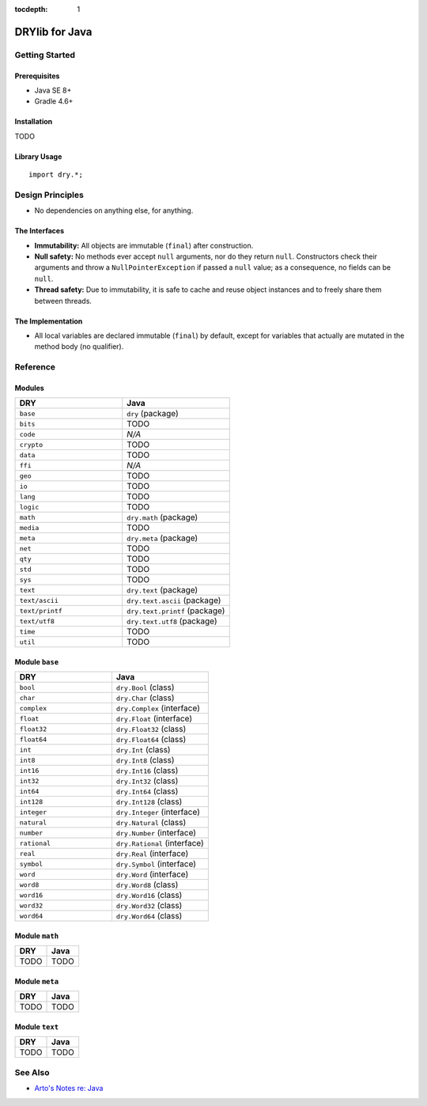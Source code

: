 :tocdepth: 1

.. index:: pair: Java; language
.. highlight:: java

***************
DRYlib for Java
***************

.. only:: html

   .. contents::
      :local:
      :backlinks: entry
      :depth: 2

Getting Started
===============

Prerequisites
-------------

- Java SE 8+

- Gradle 4.6+

Installation
------------

TODO

Library Usage
-------------

::

   import dry.*;

Design Principles
=================

- No dependencies on anything else, for anything.

The Interfaces
--------------

- **Immutability:**
  All objects are immutable (``final``) after construction.

- **Null safety:**
  No methods ever accept ``null`` arguments, nor do they return ``null``.
  Constructors check their arguments and throw a ``NullPointerException`` if
  passed a ``null`` value; as a consequence, no fields can be ``null``.

- **Thread safety:**
  Due to immutability, it is safe to cache and reuse object instances and to
  freely share them between threads.

The Implementation
------------------

- All local variables are declared immutable (``final``) by default, except
  for variables that actually are mutated in the method body (no qualifier).

Reference
=========

Modules
-------

.. table::
   :widths: 50 50

   ====================================== ======================================
   DRY                                    Java
   ====================================== ======================================
   ``base``                               ``dry`` (package)
   ``bits``                               TODO
   ``code``                               *N/A*
   ``crypto``                             TODO
   ``data``                               TODO
   ``ffi``                                *N/A*
   ``geo``                                TODO
   ``io``                                 TODO
   ``lang``                               TODO
   ``logic``                              TODO
   ``math``                               ``dry.math`` (package)
   ``media``                              TODO
   ``meta``                               ``dry.meta`` (package)
   ``net``                                TODO
   ``qty``                                TODO
   ``std``                                TODO
   ``sys``                                TODO
   ``text``                               ``dry.text`` (package)
   ``text/ascii``                         ``dry.text.ascii`` (package)
   ``text/printf``                        ``dry.text.printf`` (package)
   ``text/utf8``                          ``dry.text.utf8`` (package)
   ``time``                               TODO
   ``util``                               TODO
   ====================================== ======================================

Module ``base``
---------------

.. table::
   :widths: 50 50

   ====================================== ======================================
   DRY                                    Java
   ====================================== ======================================
   ``bool``                               ``dry.Bool`` (class)
   ``char``                               ``dry.Char`` (class)
   ``complex``                            ``dry.Complex`` (interface)
   ``float``                              ``dry.Float`` (interface)
   ``float32``                            ``dry.Float32`` (class)
   ``float64``                            ``dry.Float64`` (class)
   ``int``                                ``dry.Int`` (class)
   ``int8``                               ``dry.Int8`` (class)
   ``int16``                              ``dry.Int16`` (class)
   ``int32``                              ``dry.Int32`` (class)
   ``int64``                              ``dry.Int64`` (class)
   ``int128``                             ``dry.Int128`` (class)
   ``integer``                            ``dry.Integer`` (interface)
   ``natural``                            ``dry.Natural`` (class)
   ``number``                             ``dry.Number`` (interface)
   ``rational``                           ``dry.Rational`` (interface)
   ``real``                               ``dry.Real`` (interface)
   ``symbol``                             ``dry.Symbol`` (interface)
   ``word``                               ``dry.Word`` (interface)
   ``word8``                              ``dry.Word8`` (class)
   ``word16``                             ``dry.Word16`` (class)
   ``word32``                             ``dry.Word32`` (class)
   ``word64``                             ``dry.Word64`` (class)
   ====================================== ======================================

Module ``math``
---------------

.. table::
   :widths: 50 50

   ====================================== ======================================
   DRY                                    Java
   ====================================== ======================================
   TODO                                   TODO
   ====================================== ======================================

Module ``meta``
---------------

.. table::
   :widths: 50 50

   ====================================== ======================================
   DRY                                    Java
   ====================================== ======================================
   TODO                                   TODO
   ====================================== ======================================

Module ``text``
---------------

.. table::
   :widths: 50 50

   ====================================== ======================================
   DRY                                    Java
   ====================================== ======================================
   TODO                                   TODO
   ====================================== ======================================

See Also
========

- `Arto's Notes re: Java <http://ar.to/notes/java>`__
